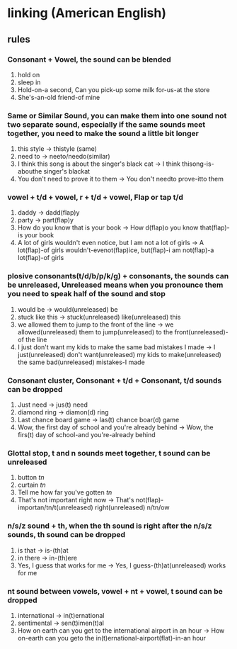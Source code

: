 * linking (American English)
  
** rules
   
*** Consonant + Vowel, the sound can be blended
    1. hold on
    2. sleep in
    3. Hold-on-a second, Can you pick-up some milk for-us-at the store
    4. She's-an-old friend-of mine

*** Same or Similar Sound, you can make them into one sound not two separate sound, especially if the same sounds meet together, you need to make the sound a little bit longer
    1. this style -> thistyle (same)
    2. need to -> neeto/needo(similar)
    3. I think this song is about the singer's black cat -> I think thisong-is-abouthe singer's blackat
    4. You don't need to prove it to them -> You don't needto prove-itto them
       
    
*** vowel + t/d + vowel, r + t/d + vowel, Flap or tap t/d
    1. daddy -> dadd(flap)y
    2. party -> part(flap)y
    3. How do you know that is your book -> How d(flap)o you know that(flap)-is your book
    4. A lot of girls wouldn't even notice, but I am not a lot of girls -> A lot(flap)-of girls wouldn't-evenot(flap)ice, but(flap)-i am not(flap)-a lot(flap)-of girls

*** plosive consonants(t/d/b/p/k/g) + consonants, the sounds can be unreleased, Unreleased means when you pronounce them you need to speak half of the sound and stop
    1. would be -> would(unreleased) be
    2. stuck like this -> stuck(unreleased) like(unreleased) this
    3. we allowed them to jump to the front of the line -> we allowed(unreleased) them to jump(unreleased) to the front(unreleased)-of the line
    4. I just don't want my kids to make the same bad mistakes I made -> I just(unreleased) don't want(unreleased) my kids to make(unreleased) the same bad(unreleased) mistakes-I made

*** Consonant cluster, Consonant + t/d + Consonant, t/d sounds can be dropped
    1. Just need -> jus(t) need
    2. diamond ring -> diamon(d) ring
    3. Last chance board game -> las(t) chance boar(d) game
    4. Wow, the first day of school and you're already behind -> Wow, the firs(t) day of school-and you're-already behind

*** Glottal stop, t and n sounds meet together, t sound can be unreleased
    1. button /tn/
    2. curtain /tn/
    3. Tell me how far you've gotten /tn/
    4. That's not important right now -> That's not(flap)-importan/tn/t(unreleased) right(unreleased) n/tn/ow
    
*** n/s/z sound + th, when the th sound is right after the n/s/z sounds, th sound can be dropped
    1. is that -> is-(th)at
    2. in there -> in-(th)ere
    3. Yes, I guess that works for me -> Yes, I guess-(th)at(unreleased) works for me
    
*** nt sound between vowels, vowel + nt + vowel, t sound can be dropped
    1. international -> in(t)ernational
    2. sentimental -> sen(t)imen(t)al
    1. How on earth can you get to the international airport in an hour -> How on-earth can you geto the in(t)ernational-airport(flat)-in-an hour
       
   

